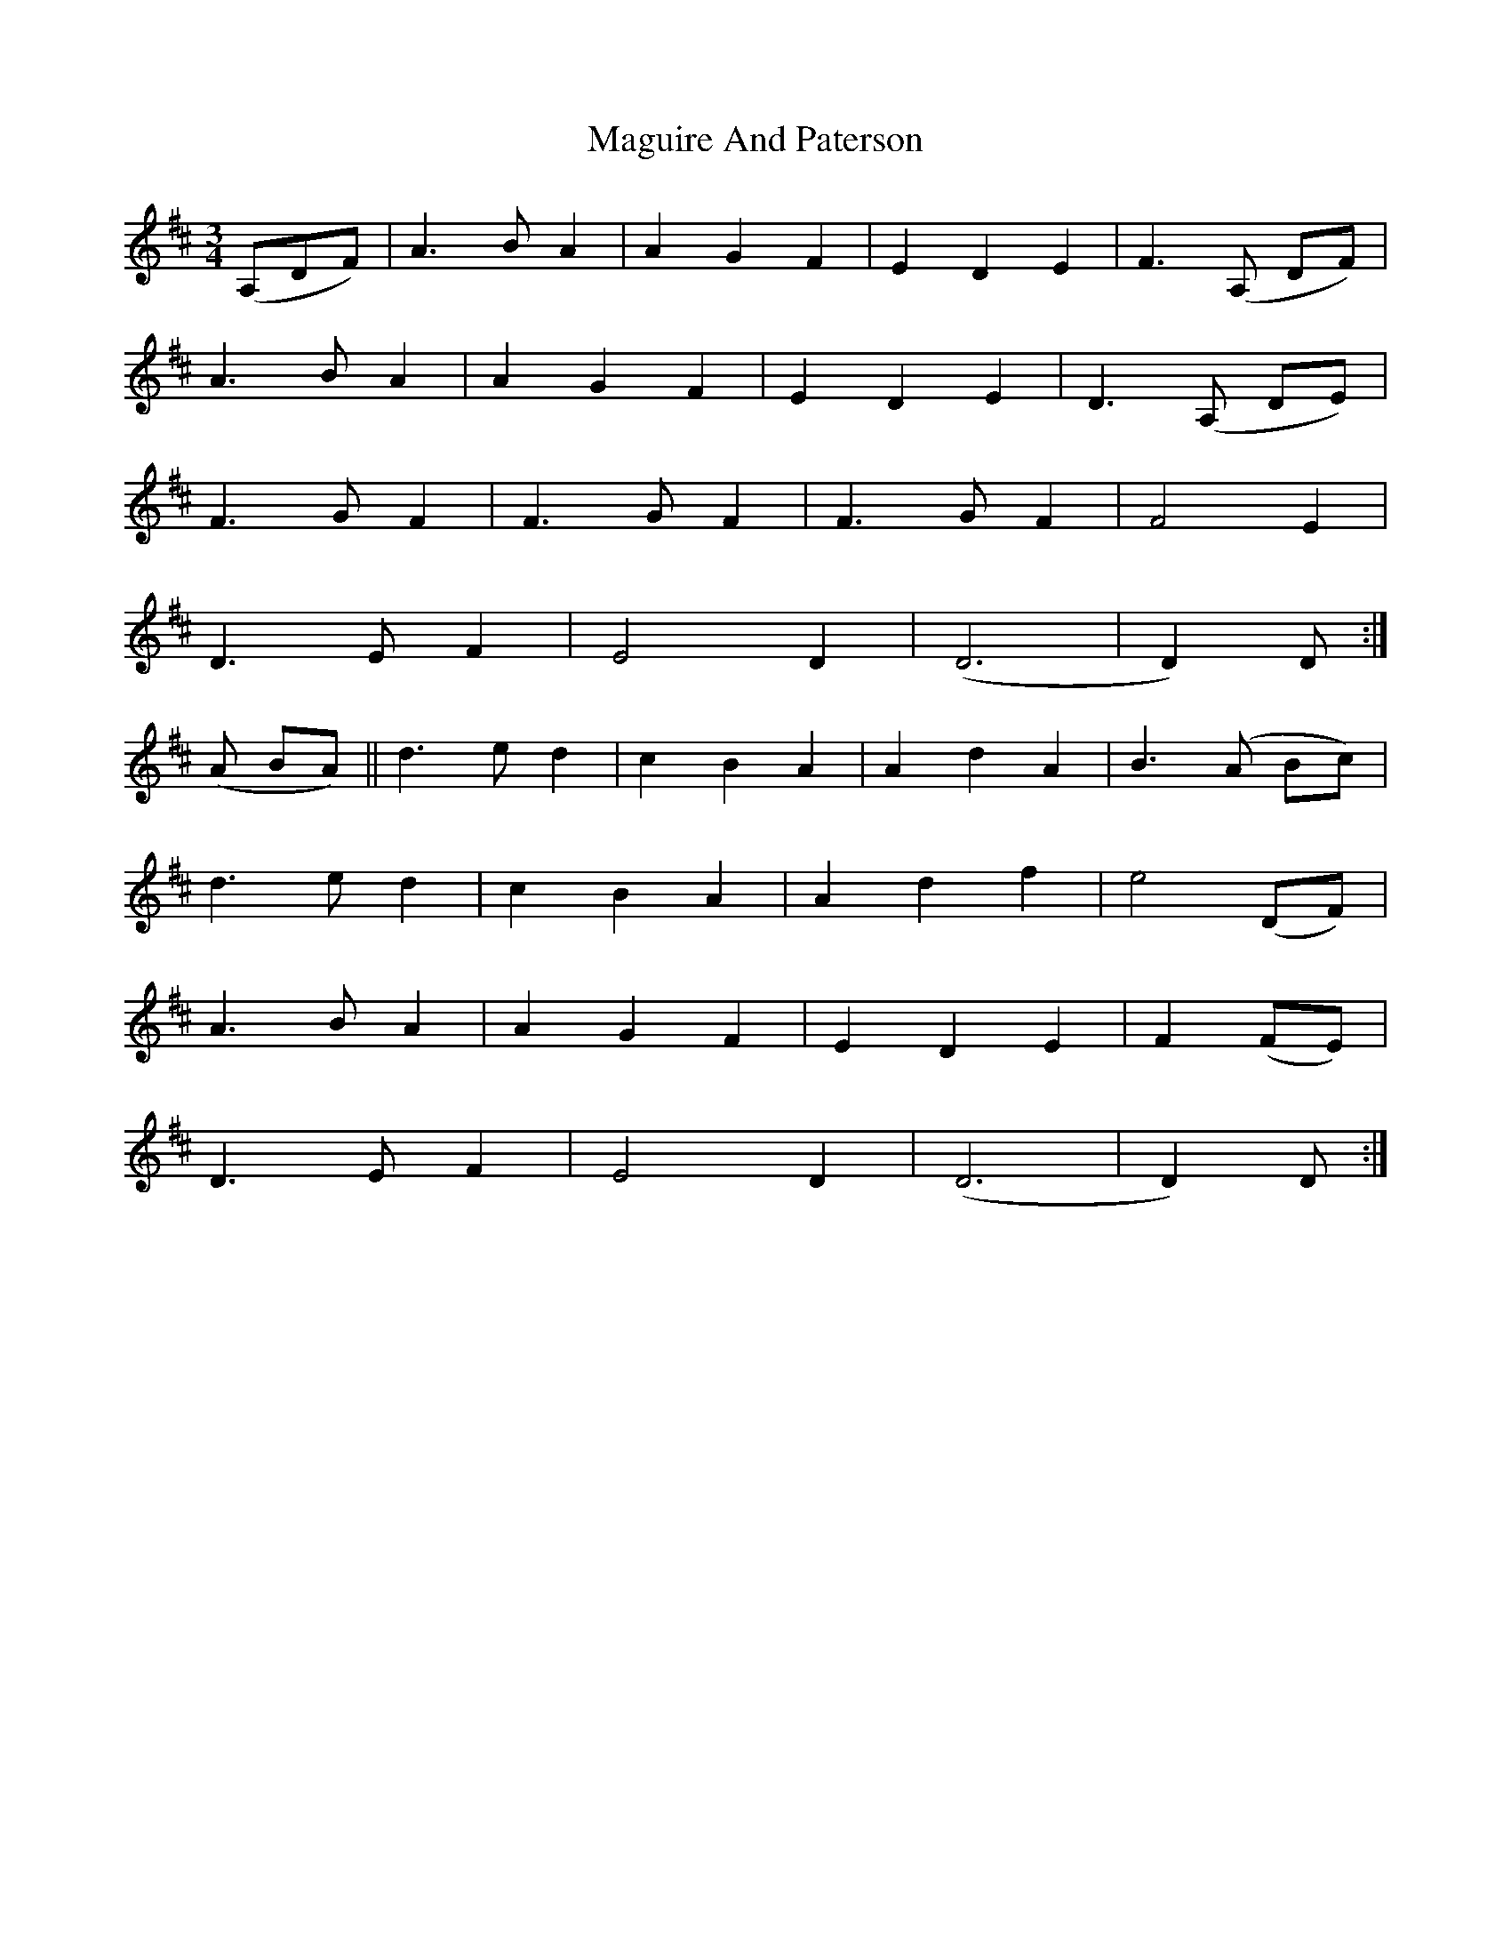 X: 24899
T: Maguire And Paterson
R: waltz
M: 3/4
K: Dmajor
(A,DF)|A2>B2 A2|A2G2F2|E2D2E2|F2>(A,2 DF)|
A2>B2 A2|A2G2F2|E2D2E2|D2>(A,2 DE)|
F2>G2F2|F2>G2F2|F2>G2F2|F4 E2|
D2>E2 F2|E4 D2|(D6|D2)D:|
(A BA)||d2>e2 d2|c2B2A2|A2d2A2|B2>(A2 Bc)|
d2>e2 d2|c2B2A2|A2d2f2|e4 (DF)|
A2>B2A2|A2G2F2|E2D2E2|F2 (FE)|
D2>E2 F2|E4 D2|(D6|D2)D:|

